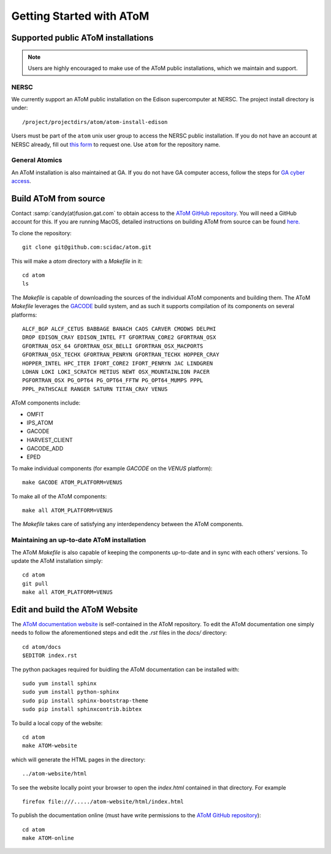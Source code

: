 Getting Started with AToM
=========================

Supported public AToM installations
-----------------------------------

.. note:: Users are highly encouraged to make use of the AToM public installations, which we maintain and support.

NERSC
"""""

We currently support an AToM public installation on the Edison supercomputer at NERSC.   The project install directory 
is under::

    /project/projectdirs/atom/atom-install-edison

Users must be part of the ``atom`` unix user group to access the NERSC public installation.  If you do not have 
an account at NERSC already, fill out `this form <https://nim.nersc.gov/nersc_account_request.php>`_ to request 
one.  Use ``atom`` for the repository name. 

General Atomics
"""""""""""""""

An AToM installation is also maintained at GA.  If you do not have GA computer access, follow the
steps for `GA cyber access <https://fusion.gat.com/global/computing>`_. 

Build AToM from source
----------------------

Contact :samp:`candy(at)fusion.gat.com` to obtain access to the `AToM GitHub repository <https://github.com/scidac/atom>`_.  You will need a GitHub account for this.  If you are running MacOS, detailed instructions on building AToM from source can be found `here. <mac_setup.html>`_

To clone the repository::

    git clone git@github.com:scidac/atom.git

This will make a `atom` directory with a `Makefile` in it::

    cd atom
    ls

The `Makefile` is capable of downloading the sources of the individual AToM components and building them.
The AToM `Makefile` leverages the `GACODE <https://github.com/gafusion/gacode>`_ build system, and as such it supports compilation of its components on several platforms::

    ALCF_BGP ALCF_CETUS BABBAGE BANACH CAOS CARVER CMODWS DELPHI
    DROP EDISON_CRAY EDISON_INTEL FT GFORTRAN_CORE2 GFORTRAN_OSX
    GFORTRAN_OSX_64 GFORTRAN_OSX_BELLI GFORTRAN_OSX_MACPORTS
    GFORTRAN_OSX_TECHX GFORTRAN_PENRYN GFORTRAN_TECHX HOPPER_CRAY
    HOPPER_INTEL HPC_ITER IFORT_CORE2 IFORT_PENRYN JAC LINDGREN
    LOHAN LOKI LOKI_SCRATCH METIUS NEWT OSX_MOUNTAINLION PACER
    PGFORTRAN_OSX PG_OPT64 PG_OPT64_FFTW PG_OPT64_MUMPS PPPL
    PPPL_PATHSCALE RANGER SATURN TITAN_CRAY VENUS

AToM components include:

* OMFIT
* IPS_ATOM
* GACODE
* HARVEST_CLIENT
* GACODE_ADD
* EPED

To make individual components (for example `GACODE` on the `VENUS` platform)::

    make GACODE ATOM_PLATFORM=VENUS

To make all of the AToM components::

    make all ATOM_PLATFORM=VENUS

The `Makefile` takes care of satisfying any interdependency between the AToM components.

Maintaining an up-to-date AToM installation
"""""""""""""""""""""""""""""""""""""""""""

The AToM `Makefile` is also capable of keeping the components up-to-date and in sync with each others' versions.
To update the AToM installation simply::

    cd atom
    git pull
    make all ATOM_PLATFORM=VENUS

Edit and build the AToM Website
-------------------------------

The `AToM documentation website <http://scidac.github.io/atom/>`_ is self-contained in the AToM repository.  To edit
the AToM documentation one simply needs to follow the aforementioned steps and edit the `.rst` files in
the `docs/` directory::

    cd atom/docs
    $EDITOR index.rst

The python packages required for buidling the AToM documentation can be installed with::

    sudo yum install sphinx
    sudo yum install python-sphinx
    sudo pip install sphinx-bootstrap-theme
    sudo pip install sphinxcontrib.bibtex

To build a local copy of the website::

    cd atom
    make ATOM-website

which will generate the HTML pages in the directory::

    ../atom-website/html

To see the website locally point your browser to open the `index.html` contained in that directory. For example ::

    firefox file:///...../atom-website/html/index.html

To publish the documentation online (must have write permissions to the `AToM GitHub repository <https://github.com/scidac/atom>`_)::

    cd atom
    make ATOM-online
